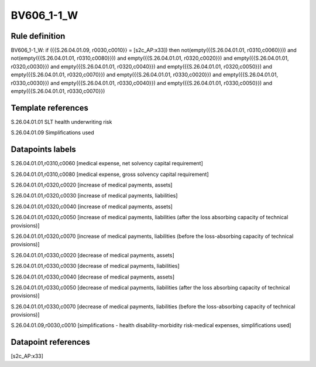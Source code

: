 ===========
BV606_1-1_W
===========

Rule definition
---------------

BV606_1-1_W: if ({{S.26.04.01.09, r0030,c0010}} = [s2c_AP:x33]) then not(empty({{S.26.04.01.01, r0310,c0060}})) and not(empty({{S.26.04.01.01, r0310,c0080}})) and empty({{S.26.04.01.01, r0320,c0020}}) and empty({{S.26.04.01.01, r0320,c0030}}) and empty({{S.26.04.01.01, r0320,c0040}}) and empty({{S.26.04.01.01, r0320,c0050}}) and empty({{S.26.04.01.01, r0320,c0070}}) and empty({{S.26.04.01.01, r0330,c0020}}) and empty({{S.26.04.01.01, r0330,c0030}}) and empty({{S.26.04.01.01, r0330,c0040}}) and empty({{S.26.04.01.01, r0330,c0050}}) and empty({{S.26.04.01.01, r0330,c0070}})


Template references
-------------------

S.26.04.01.01 SLT health underwriting risk

S.26.04.01.09 Simplifications used


Datapoints labels
-----------------

S.26.04.01.01,r0310,c0060 [medical expense, net solvency capital requirement]

S.26.04.01.01,r0310,c0080 [medical expense, gross solvency capital requirement]

S.26.04.01.01,r0320,c0020 [increase of medical payments, assets]

S.26.04.01.01,r0320,c0030 [increase of medical payments, liabilities]

S.26.04.01.01,r0320,c0040 [increase of medical payments, assets]

S.26.04.01.01,r0320,c0050 [increase of medical payments, liabilities (after the loss absorbing capacity of technical provisions)]

S.26.04.01.01,r0320,c0070 [increase of medical payments, liabilities (before the loss-absorbing capacity of technical provisions)]

S.26.04.01.01,r0330,c0020 [decrease of medical payments, assets]

S.26.04.01.01,r0330,c0030 [decrease of medical payments, liabilities]

S.26.04.01.01,r0330,c0040 [decrease of medical payments, assets]

S.26.04.01.01,r0330,c0050 [decrease of medical payments, liabilities (after the loss absorbing capacity of technical provisions)]

S.26.04.01.01,r0330,c0070 [decrease of medical payments, liabilities (before the loss-absorbing capacity of technical provisions)]

S.26.04.01.09,r0030,c0010 [simplifications - health disability-morbidity risk-medical expenses, simplifications used]



Datapoint references
--------------------

[s2c_AP:x33]
